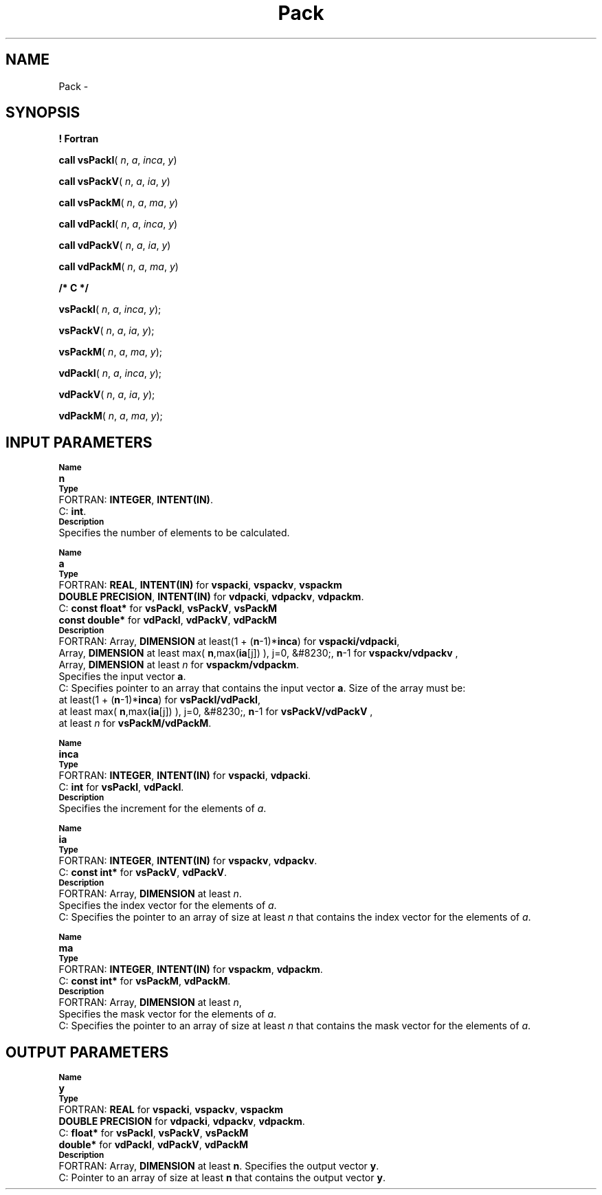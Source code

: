 .\" Copyright (c) 2002 \- 2008 Intel Corporation
.\" All rights reserved.
.\"
.TH Pack 3 "Intel Corporation" "Copyright(C) 2002 \- 2008" "Intel(R) Math Kernel Library"
.SH NAME
Pack \- 
.SH SYNOPSIS
.PP
.B ! Fortran
.PP
\fBcall vsPackI\fR( \fIn\fR, \fIa\fR, \fIinca\fR, \fIy\fR)
.PP
\fBcall vsPackV\fR( \fIn\fR, \fIa\fR, \fIia\fR, \fIy\fR)
.PP
\fBcall vsPackM\fR( \fIn\fR, \fIa\fR, \fIma\fR, \fIy\fR)
.PP
\fBcall vdPackI\fR( \fIn\fR, \fIa\fR, \fIinca\fR, \fIy\fR)
.PP
\fBcall vdPackV\fR( \fIn\fR, \fIa\fR, \fIia\fR, \fIy\fR)
.PP
\fBcall vdPackM\fR( \fIn\fR, \fIa\fR, \fIma\fR, \fIy\fR)
.PP
.B /* C */
.PP
\fBvsPackI\fR( \fIn\fR, \fIa\fR, \fIinca\fR, \fIy\fR);
.PP
\fBvsPackV\fR( \fIn\fR, \fIa\fR, \fIia\fR, \fIy\fR);
.PP
\fBvsPackM\fR( \fIn\fR, \fIa\fR, \fIma\fR, \fIy\fR);
.PP
\fBvdPackI\fR( \fIn\fR, \fIa\fR, \fIinca\fR, \fIy\fR);
.PP
\fBvdPackV\fR( \fIn\fR, \fIa\fR, \fIia\fR, \fIy\fR);
.PP
\fBvdPackM\fR( \fIn\fR, \fIa\fR, \fIma\fR, \fIy\fR);
.SH INPUT PARAMETERS
.PP
.SB Name
.br
\h\'1\'\fBn\fR
.br
.SB Type
.br
\h\'2\'FORTRAN: \fBINTEGER\fR, \fBINTENT(IN)\fR. 
.br
\h\'2\'C:\h\'7\'\fBint\fR. 
.br
.SB Description
.br
\h\'1\'Specifies the number of elements to be calculated.
.PP
.SB Name
.br
\h\'1\'\fBa\fR
.br
.SB Type
.br
\h\'2\'FORTRAN: \fBREAL\fR, \fBINTENT(IN)\fR for \fBvspacki\fR, \fBvspackv\fR, \fBvspackm\fR
.br
\h\'11\'\fBDOUBLE PRECISION\fR, \fBINTENT(IN)\fR for \fBvdpacki\fR, \fBvdpackv\fR, \fBvdpackm\fR.
.br
\h\'1\'
.br
\h\'1\'
.br
\h\'2\'C:\h\'7\'\fBconst float*\fR for \fBvsPackI\fR, \fBvsPackV\fR, \fBvsPackM\fR
.br
\h\'11\'\fBconst double*\fR for \fBvdPackI\fR, \fBvdPackV\fR, \fBvdPackM\fR
.br
.SB Description
.br
\h\'2\'FORTRAN: Array, \fBDIMENSION\fR at least(1 + (\fBn\fR-1)*\fBinca\fR) for  \fBvspacki/vdpacki\fR, 
.br
\h\'11\'Array, \fBDIMENSION\fR at least max( \fBn\fR,max(\fBia\fR[j]) ), j=0, &#8230;, \fBn\fR-1 for \fBvspackv/vdpackv\fR ,
.br
\h\'11\'Array, \fBDIMENSION\fR at least \fIn\fR for \fBvspackm/vdpackm\fR. 
.br
\h\'11\'Specifies the input vector \fBa\fR.
.br
\h\'2\'C:\h\'7\'Specifies pointer to an array that contains the input vector \fBa\fR. Size of the array must be:
.br
\h\'11\'at least(1 + (\fBn\fR-1)*\fBinca\fR) for  \fBvsPackI/vdPackI\fR,
.br
\h\'11\'at least max( \fBn\fR,max(\fBia\fR[j]) ), j=0, &#8230;, \fBn\fR-1 for \fBvsPackV/vdPackV\fR ,
.br
\h\'11\'at least \fIn\fR for \fBvsPackM/vdPackM\fR. 
.PP
.SB Name
.br
\h\'1\'\fBinca\fR
.br
.SB Type
.br
\h\'2\'FORTRAN: \fBINTEGER\fR, \fBINTENT(IN)\fR for \fBvspacki\fR, \fBvdpacki\fR. 
.br
\h\'2\'C:\h\'7\'\fBint\fR for \fBvsPackI\fR, \fBvdPackI\fR. 
.br
.SB Description
.br
\h\'1\'Specifies the increment for the elements of \fIa\fR.
.PP
.SB Name
.br
\h\'1\'\fBia\fR
.br
.SB Type
.br
\h\'2\'FORTRAN: \fBINTEGER\fR, \fBINTENT(IN)\fR for \fBvspackv\fR, \fBvdpackv\fR. 
.br
\h\'1\'
.br
\h\'2\'C:\h\'7\'\fBconst int*\fR for \fBvsPackV\fR, \fBvdPackV\fR.
.br
.SB Description
.br
\h\'2\'FORTRAN: Array, \fBDIMENSION\fR at least \fIn\fR. 
.br
\h\'11\'Specifies the index vector for the elements of \fIa\fR.
.br
\h\'2\'C:\h\'7\'Specifies the pointer to an array of size at least \fIn\fR that contains the index vector for the elements of \fIa\fR.
.PP
.SB Name
.br
\h\'1\'\fBma\fR
.br
.SB Type
.br
\h\'2\'FORTRAN: \fBINTEGER\fR, \fBINTENT(IN)\fR for \fBvspackm\fR, \fBvdpackm\fR. 
.br
\h\'11\'\fB\fR
.br
\h\'2\'C:\h\'7\'\fBconst int*\fR for \fBvsPackM\fR, \fBvdPackM\fR.
.br
.SB Description
.br
\h\'2\'FORTRAN: Array, \fBDIMENSION\fR at least \fIn\fR, 
.br
\h\'11\'Specifies the mask vector for the elements of \fIa\fR.
.br
\h\'2\'C:\h\'7\'Specifies the pointer to an array of size at least \fIn\fR that contains the mask vector for the elements of \fIa\fR.
.SH OUTPUT PARAMETERS
.PP
.SB Name
.br
\h\'1\'\fBy\fR
.br
.SB Type
.br
\h\'2\'FORTRAN: \fBREAL\fR for \fBvspacki\fR, \fBvspackv\fR, \fBvspackm\fR
.br
\h\'11\'\fBDOUBLE PRECISION\fR for \fBvdpacki\fR, \fBvdpackv\fR, \fBvdpackm\fR. 
.br
\h\'2\'C:\h\'7\'\fBfloat*\fR for \fBvsPackI\fR, \fBvsPackV\fR, \fBvsPackM\fR
.br
\h\'11\'\fBdouble*\fR for \fBvdPackI\fR, \fBvdPackV\fR, \fBvdPackM\fR
.br
.SB Description
.br
\h\'2\'FORTRAN: Array, \fBDIMENSION \fRat least \fBn\fR. Specifies the output vector \fBy\fR.
.br
\h\'1\'
.br
\h\'1\'
.br
\h\'2\'C:\h\'7\'Pointer to an array of size at least \fBn\fR that contains the output vector \fBy\fR.
